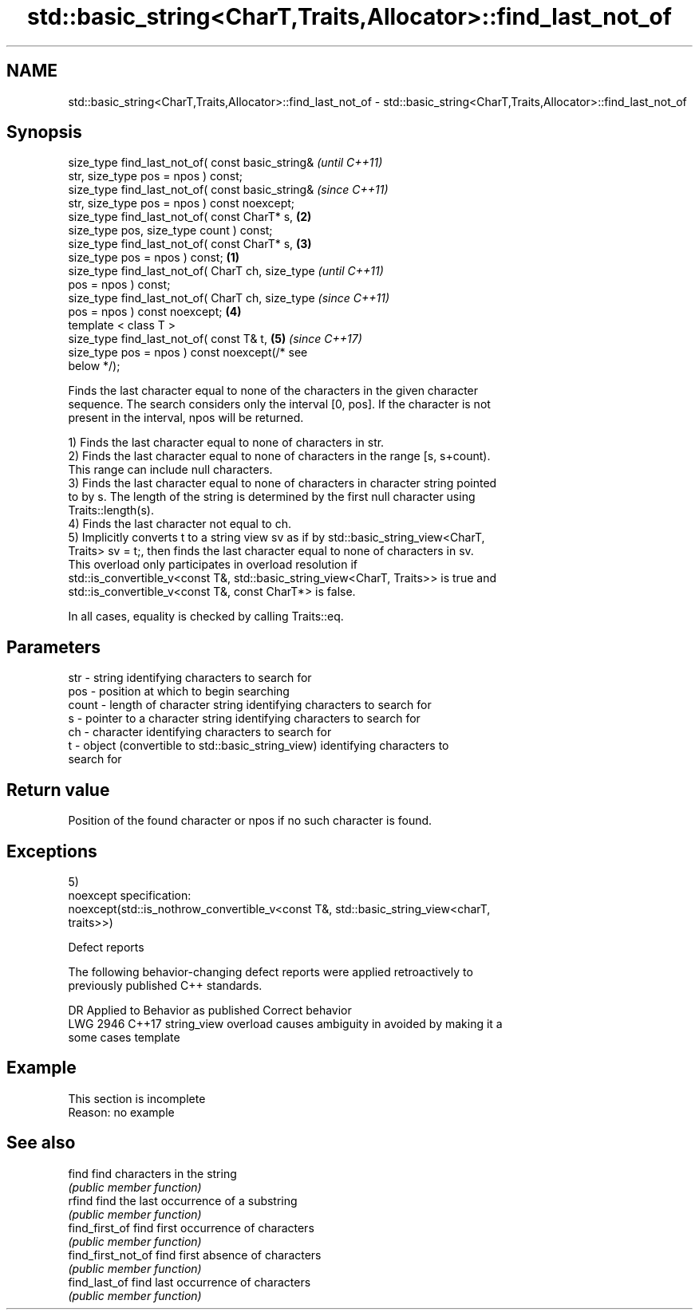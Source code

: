.TH std::basic_string<CharT,Traits,Allocator>::find_last_not_of 3 "2019.08.27" "http://cppreference.com" "C++ Standard Libary"
.SH NAME
std::basic_string<CharT,Traits,Allocator>::find_last_not_of \- std::basic_string<CharT,Traits,Allocator>::find_last_not_of

.SH Synopsis
   size_type find_last_not_of( const basic_string&          \fI(until C++11)\fP
   str, size_type pos = npos ) const;
   size_type find_last_not_of( const basic_string&          \fI(since C++11)\fP
   str, size_type pos = npos ) const noexcept;
   size_type find_last_not_of( const CharT* s,          \fB(2)\fP
   size_type pos, size_type count ) const;
   size_type find_last_not_of( const CharT* s,          \fB(3)\fP
   size_type pos = npos ) const;                    \fB(1)\fP
   size_type find_last_not_of( CharT ch, size_type                        \fI(until C++11)\fP
   pos = npos ) const;
   size_type find_last_not_of( CharT ch, size_type                        \fI(since C++11)\fP
   pos = npos ) const noexcept;                         \fB(4)\fP
   template < class T >
   size_type find_last_not_of( const T& t,                  \fB(5)\fP           \fI(since C++17)\fP
   size_type pos = npos ) const noexcept(/* see
   below */);

   Finds the last character equal to none of the characters in the given character
   sequence. The search considers only the interval [0, pos]. If the character is not
   present in the interval, npos will be returned.

   1) Finds the last character equal to none of characters in str.
   2) Finds the last character equal to none of characters in the range [s, s+count).
   This range can include null characters.
   3) Finds the last character equal to none of characters in character string pointed
   to by s. The length of the string is determined by the first null character using
   Traits::length(s).
   4) Finds the last character not equal to ch.
   5) Implicitly converts t to a string view sv as if by std::basic_string_view<CharT,
   Traits> sv = t;, then finds the last character equal to none of characters in sv.
   This overload only participates in overload resolution if
   std::is_convertible_v<const T&, std::basic_string_view<CharT, Traits>> is true and
   std::is_convertible_v<const T&, const CharT*> is false.

   In all cases, equality is checked by calling Traits::eq.

.SH Parameters

   str   - string identifying characters to search for
   pos   - position at which to begin searching
   count - length of character string identifying characters to search for
   s     - pointer to a character string identifying characters to search for
   ch    - character identifying characters to search for
   t     - object (convertible to std::basic_string_view) identifying characters to
           search for

.SH Return value

   Position of the found character or npos if no such character is found.

.SH Exceptions

   5)
   noexcept specification:
   noexcept(std::is_nothrow_convertible_v<const T&, std::basic_string_view<charT,
   traits>>)

  Defect reports

   The following behavior-changing defect reports were applied retroactively to
   previously published C++ standards.

      DR    Applied to           Behavior as published              Correct behavior
   LWG 2946 C++17      string_view overload causes ambiguity in  avoided by making it a
                       some cases                                template

.SH Example

    This section is incomplete
    Reason: no example

.SH See also

   find              find characters in the string
                     \fI(public member function)\fP
   rfind             find the last occurrence of a substring
                     \fI(public member function)\fP
   find_first_of     find first occurrence of characters
                     \fI(public member function)\fP
   find_first_not_of find first absence of characters
                     \fI(public member function)\fP
   find_last_of      find last occurrence of characters
                     \fI(public member function)\fP
